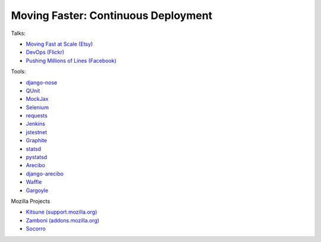 ====================================
Moving Faster: Continuous Deployment
====================================


Talks:

* `Moving Fast at Scale (Etsy) <http://codeascraft.etsy.com/2011/03/19/moving-fast-at-scale-slides-and-reprise/>`_

* `DevOps (Flickr) <http://blip.tv/oreilly-velocity-conference/velocity-09-john-allspaw-10-deploys-per-day-dev-and-ops-cooperation-at-flickr-2297883>`_

* `Pushing Millions of Lines (Facebook) <https://www.facebook.com/video/video.php?v=10100259101684977>`_


Tools:

* `django-nose <https://github.com/jbalogh/django-nose>`_

* `QUnit <http://docs.jquery.com/Qunit>`_

* `MockJax <https://github.com/appendto/jquery-mockjax>`_

* `Selenium <http://seleniumhq.org/>`_

* `requests <https://github.com/kennethreitz/requests>`_

* `Jenkins <http://jenkins-ci.org/>`_

* `jstestnet <https://github.com/kumar303/jstestnet>`_

* `Graphite <http://graphite.wikidot.com/documentation>`_

* `statsd <https://github.com/etsy/statsd>`_

* `pystatsd <https://github.com/jsocol/pystatsd>`_

* `Arecibo <https://github.com/andymckay/arecibo>`_

* `django-arecibo <https://github.com/andymckay/django-arecibo>`_

* `Waffle <https://github.com/jsocol/django-waffle>`_

* `Gargoyle <https://github.com/disqus/gargoyle>`_


Mozilla Projects

* `Kitsune (support.mozilla.org) <https://github.com/jsocol/kitsune>`_

* `Zamboni (addons.mozilla.org) <https://github.com/jbalogh/zamboni>`_

* `Socorro <https://github.com/mozilla/socorro>`_
